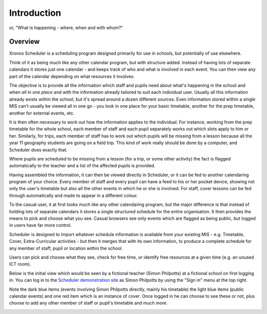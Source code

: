 Introduction
============

or, "What is happening - where, when and with whom?"

---------
Overview
---------

Xronos Scheduler is a scheduling program designed primarily for use in
schools, but potentially of use elsewhere.

Think of it as being much
like any other calendar program, but with structure added.  Instead of
having lots of separate calendars it stores just one calendar - and keeps
track of who and what is involved in each event.  You can then view
any part of the calendar depending on what resources it involves.

The objective is to provide all the information which staff and pupils
need about what's happening in the school and when *all in one place*
and with the information already tailored to suit each individual user.
Usually all this information already exists within the school, but it's
spread around a dozen different sources.  Even information stored within
a single MIS can't usually be viewed all in one go - you look in one
place for your basic timetable, another for the prep timetable, another
for external events, etc.

It is then often necessary to work out how the information applies to
the individual.  For instance, working from the prep timetable for the
whole school, each member of staff and each pupil separately works out
which slots apply to him or her.  Similarly, for trips, each member of
staff has to work out which pupils will be missing from a lesson because
all the year 11 geography students are going on a field trip.  This kind of
work really should be done by a computer, and Scheduler does exactly
that.

Where pupils are scheduled to be missing from a lesson (for a trip,
or some other activity) the fact is flagged automatically to the teacher
and a list of the affected pupils is provided.

Having assembled the information, it can then be viewed directly
in Scheduler, or it can be fed to another calendaring program of
your choice.  Every member of staff and every pupil can have a feed
to his or her pocket device, showing not only the user's timetable
but also all the other events in which he or she is involved.  For staff,
cover lessons can be fed through automatically and made to appear
in a different colour.

To the casual user, it at first looks much like any other calendaring
program, but the major difference is that instead of holding lots of
separate calendars it stores a single structured schedule for
the entire organisation. It then provides the means to pick and choose
what you see.  Casual browsers see only events which are flagged as
being public, but logged in users have far more control.

.. image:: public.png
   :scale: 75%
   :align: center

Scheduler is designed to import whatever schedule information is available
from your existing MIS - e.g. Timetable, Cover, Extra-Curricular activities -
but then it merges that with its own information, to produce a complete
schedule for any member of staff, pupil or location within the school.

Users can pick and choose what they see, check for free time, or
identify free resources at a given time (e.g. an unused ICT room).

Below is the initial view which would be seen by a fictional
teacher (Simon Philpotts) at a fictional school on first logging in.
You can log in to the
`Scheduler demonstration site <https://schedulerdemo.xronos.uk/>`_
as Simon Philpotts by using the "Sign in" menu at the top right.

Note the dark blue items (events involving Simon Philpotts directly,
mainly his timetable) the light blue items (public calendar events)
and one red item which is an instance of cover.  Once logged in he
can choose to see these or not, plus choose to add any other member
of staff or pupil's timetable and much more.


.. image:: loggedin.png
   :scale: 75%
   :align: center


